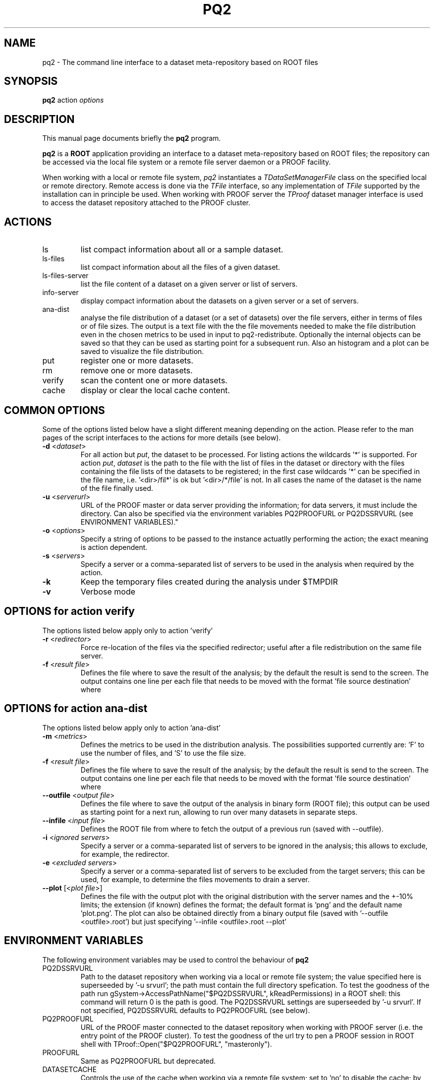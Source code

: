 .\" 
.\" $Id:$
.\"
.TH PQ2 1 "Version 5" "ROOT" 
.\" NAME should be all caps, SECTION should be 1-8, maybe w/ subsection
.\" other parms are allowed: see man(7), man(1)
.SH NAME
pq2 \- The command line interface to a dataset meta-repository based on ROOT files
.SH SYNOPSIS
.B pq2
action
.I "options"
.SH "DESCRIPTION"
This manual page documents briefly the
.BR pq2
program.
.PP
.B pq2
is a
.B ROOT
application providing an interface to a dataset meta-repository based on ROOT files;
the repository can be accessed via the local file
system or a remote file server daemon or a PROOF facility.
.PP
When working with a local or remote file system, \fIpq2\fR instantiates a \fITDataSetManagerFile\fR class
on the specified local or remote directory. Remote access is done via the \fITFile\fR interface, so any
implementation of \fITFile\fR supported by the installation can in principle be used.
When working with PROOF server the \fITProof\fR dataset manager interface is used to access the dataset
repository attached to the PROOF cluster.
.SH ACTIONS
.TP
ls
list compact information about all or a sample dataset.
.TP
ls-files
list compact information about all the files of a given dataset.
.TP
ls-files-server
list the file content of a dataset on a given server or list of servers.
.TP
info-server
display compact information about the datasets on a given server or a set of servers.
.TP
ana-dist
analyse the file distribution of a dataset (or a set of datasets) over the file
servers, either in terms of files or of file sizes. The output is a text file with
the the file movements needed to make the file distribution even in the chosen
metrics to be used in input to pq2-redistribute.
Optionally the internal objects can be saved so that they can be used as starting
point for a subsequent run. Also an histogram and a plot can be saved to visualize
the file distribution.
.TP
put
register one or more datasets.
.TP
rm
remove one or more datasets.
.TP
verify
scan the content one or more datasets.
.TP
cache
display or clear the local cache content.

.SH COMMON OPTIONS
Some of the options listed below have a slight different meaning
depending on the action. Please refer to the man pages of the script interfaces to the actions for more
details (see below).
.TP
\fB-d\fR <\fIdataset\fR>
For all action but \fIput\fR, the dataset to be processed. For listing actions the wildcards '*' is supported.
For action \fIput\fR, \fIdataset\fR is the path to the file with the list of files in the dataset or
directory with the files containing the file lists of the datasets to be registered; in the first case wildcards '*'
can be specified in the file name, i.e. '<dir>/fil*' is ok but '<dir>/*/file' is not.
In all cases the name of the dataset is the name of the file finally used.
.TP
\fB-u\fR <\fIserverurl\fR>
URL of the PROOF master or data server providing the information; for data servers, it must include the directory.
Can also be specified via the environment variables PQ2PROOFURL or PQ2DSSRVURL (see ENVIRONMENT VARIABLES)."
.TP
\fB-o\fR <\fIoptions\fR>
Specify a string of options to be passed to the instance actuatlly performing the action; the exact meaning is action
dependent.
.TP 
\fB-s\fR <\fIservers\fR>
Specify a server or a comma-separated list of servers to be used in the analysis when required by the action.
.TP 
\fB-k\fR
Keep the temporary files created during the analysis under $TMPDIR
.TP 
\fB-v\fR
Verbose mode
.SH OPTIONS for action verify
The options listed below apply only to action 'verify'
.TP
\fB-r\fR <\fIredirector\fR>
Force re-location of the files via the specified redirector; useful after a file redistribution on the same file
server.
.TP
\fB-f\fR <\fIresult file\fR>
Defines the file where to save the result of the analysis; by the default the result is send to the screen.
The output contains one line per each file that needs to be moved with the format 'file source destination' where
'file' is the file name, 'source' is the source server URL and 'destination' is the destination server URL.
.SH OPTIONS for action ana-dist
The options listed below apply only to action 'ana-dist'
.TP
\fB-m\fR <\fImetrics\fR>
Defines the metrics to be used in the distribution analysis. The possibilities supported currently are: 'F' to use
the number of files, and 'S' to use the file size.
.TP
\fB-f\fR <\fIresult file\fR>
Defines the file where to save the result of the analysis; by the default the result is send to the screen.
The output contains one line per each file that needs to be moved with the format 'file source destination' where
'file' is the file name, 'source' is the source server URL and 'destination' is the destination server URL.
.TP 
\fB--outfile\fR <\fIoutput file\fR>
Defines the file where to save the output of the analysis in binary form (ROOT file); this output can be used as starting
point for a next run, allowing to run over many datasets in separate steps.
.TP 
\fB--infile\fR <\fIinput file\fR>
Defines the ROOT file from where to fetch the output of a previous run (saved with --outfile).
.TP 
\fB-i\fR <\fIignored servers\fR>
Specify a server or a comma-separated list of servers to be ignored in the analysis; this allows to exclude, for example,
the redirector.
.TP 
\fB-e\fR <\fIexcluded servers\fR>
Specify a server or a comma-separated list of servers to be excluded from the target servers; this can be used, for example,
to determine the files movements to drain a server.
.TP 
\fB--plot\fR [<\fIplot file\fR>]
Defines the file with the output plot with the original distribution with the server names and the +-10% limits;
the extension (if known) defines the format; the default format is 'png' and the default name 'plot.png'.
The plot can also be obtained directly from a binary output file (saved with '--outfile <outfile>.root') but
just specifying '--infile <outfile>.root --plot'

.SH "ENVIRONMENT VARIABLES"
The following environment variables may be used to control the behaviour of
.B pq2
.TP 
PQ2DSSRVURL
Path to the dataset repository when working via a local or remote file system; the value specified here is
superseeded by '-u srvurl'; the path must contain the full directory spefication. To test the goodness of the
path run gSystem->AccessPathName("$PQ2DSSRVURL", kReadPermissions) in a ROOT shell: this command will return
0 is the path is good. The PQ2DSSRVURL settings are superseeded by '-u srvurl'. If not specified, PQ2DSSRVURL defaults
to PQ2PROOFURL (see below).
.TP 
PQ2PROOFURL
URL of the PROOF master connected to the dataset repository when working with PROOF server (i.e. the entry point of the
PROOF cluster). To test the goodness of the url try to pen a PROOF session in ROOT shell with
TProof::Open("$PQ2PROOFURL", "masteronly").
.TP 
PROOFURL
Same as PQ2PROOFURL but deprecated.
.TP 
DATASETCACHE
Controls the use of the cache when working via a remote file system; set to 'no' to disable the cache; by default
the cache is enabled.
.TP
DATASETLOCALCACHEDIR
Location of the local cache the default is a path derived from $PQ2DSSRVURL (replacemente of '/' and ':' with %) and
created under $TMPDIR, e.g. for PQ2DSSRVURL set to root://alicecaf.cern.ch:11094//dataset-xpd, the default cache
directory is /tmp/<user>/dataset.cache/root%%%alicecaf.cern.ch%11094%%dataset-xpd .
.TP
PQ2GROUP
Group to be used to initialize the dataset manager instance when working via a local or remote file system;
the default is an empty string, which results in 'default'.
.TP
PQ2USER
User to be used to initialize the dataset manager instance when working via a local or remote file system;
the default is an empty string, which results in 'username' running the 'pq2' instance.
.TP
PQ2DSMGROPTS
Options to be used in initializing the dataset manager; the default allows for browsing only, e.g. '-Ar:-Av:'
.TP
PQ2DSSRVACTS
List of operations to be done via the data server in the case both PQ2DSSRVURL and PQ2PROOFURL are specified.
By the default, the browsing actions (ls, ls-files, ls-files-server, info-server, ana-dist) are executed via
PQ2DSSRVURL, the others (put, rm, verify) via PQ2PROOFURL. This allows to speed-up the operations by using
caching and to reduce the load on the PROOF master.
.RS
The format is "<action-tag>:" where the action tags are:
.RE
.RS
.nf
              ls             for      ls
              lsfiles        for      ls-files
              filessrv       for      ls-files-server
              infosrv        for      info-server
              anadist        for      ana-dist
              cache          for      cache
              put            for      put
              rm             for      rm
              vfy            for      verify
.fi
.RE
.TP
TMPDIR
Directory used for temporary files or directories; the actual temporary directory is required to end witt the
username (in some cases TMPDIR already ends with the username).
.SH "SEE ALSO"
\fIproof\fR(1), \fIpq2-ls\fR(1), \fIpq2-ls-files\fR(1), \fIpq2-ls-files-server\fR(1), \fIpq2-info-server\fR(1), \fIpq2-ana-dist\fR(1),
\fIpq2-put\fR(1), \fIpq2-verify\fR(1), \fIpq2-rm\fR(1), \fIpq2-cache\fR(1)
.PP
For more information on the \fBROOT\fR system, please refer to 
.UR http://root.cern.ch/
.I http://root.cern.ch
.UE
.SH "ORIGINAL AUTHORS"
Gerardo Ganis for the ROOT team.
.SH "COPYRIGHT"
This library is free software; you can redistribute it and/or modify
it under the terms of the GNU Lesser General Public License as
published by the Free Software Foundation; either version 2.1 of the
License, or (at your option) any later version.
.P
This library is distributed in the hope that it will be useful, but
WITHOUT ANY WARRANTY; without even the implied warranty of
MERCHANTABILITY or FITNESS FOR A PARTICULAR PURPOSE.  See the GNU
Lesser General Public License for more details.
.P
You should have received a copy of the GNU Lesser General Public
License along with this library; if not, write to the Free Software
Foundation, Inc., 51 Franklin St, Fifth Floor, Boston, MA  02110-1301  USA
.SH AUTHOR 
This manual page was originally written by Gerardo Ganis <gerardo.ganis@cern.ch>, for ROOT version 5.
